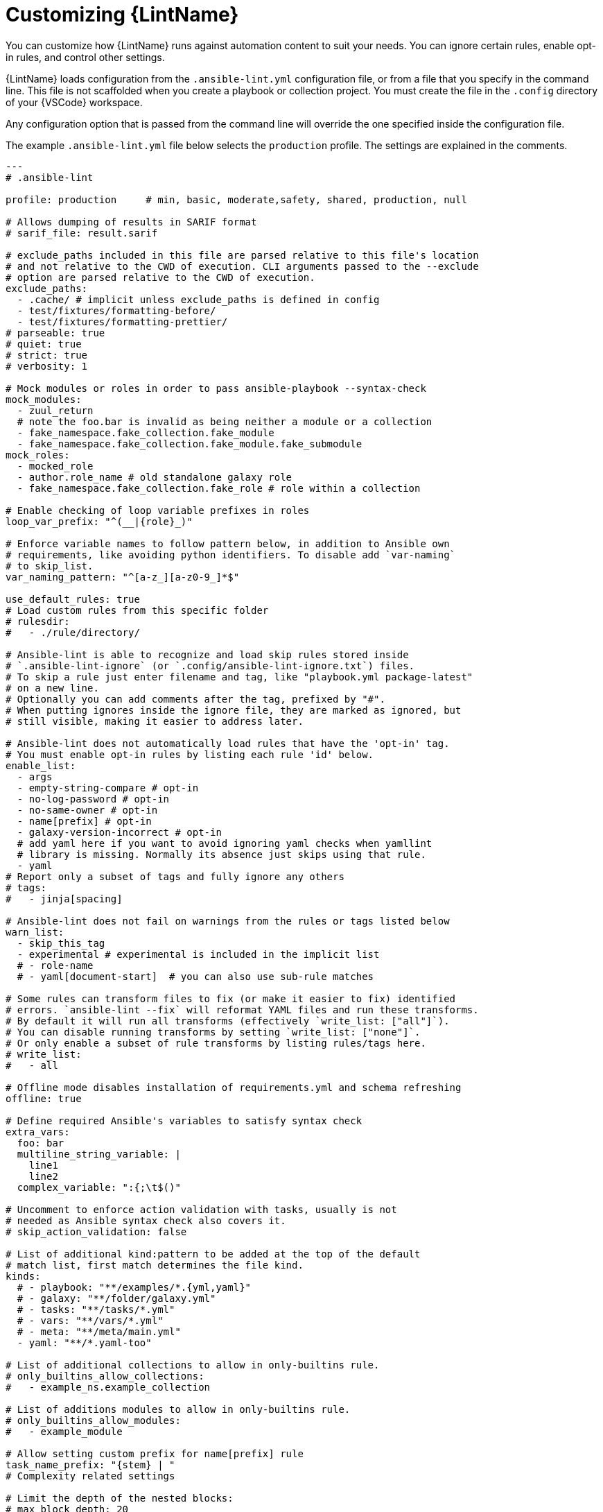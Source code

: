 [id="devtools-ansible-lint-customize_{context}"]
:_mod-docs-content-type: PROCEDURE

= Customizing {LintName}

You can customize how {LintName} runs against automation content to suit your needs.
You can ignore certain rules, enable opt-in rules, and control other settings.

{LintName} loads configuration from the `.ansible-lint.yml` configuration file, or from a file that you specify in the command line.
This file is not scaffolded when you create a playbook or collection project.
You must create the file in the `.config` directory of your {VSCode} workspace.

Any configuration option that is passed from the command line will override the one specified inside the configuration file.

The example `.ansible-lint.yml` file below selects the `production` profile.
The settings are explained in the comments.

----
---
# .ansible-lint

profile: production     # min, basic, moderate,safety, shared, production, null

# Allows dumping of results in SARIF format
# sarif_file: result.sarif

# exclude_paths included in this file are parsed relative to this file's location
# and not relative to the CWD of execution. CLI arguments passed to the --exclude
# option are parsed relative to the CWD of execution.
exclude_paths:
  - .cache/ # implicit unless exclude_paths is defined in config
  - test/fixtures/formatting-before/
  - test/fixtures/formatting-prettier/
# parseable: true
# quiet: true
# strict: true
# verbosity: 1

# Mock modules or roles in order to pass ansible-playbook --syntax-check
mock_modules:
  - zuul_return
  # note the foo.bar is invalid as being neither a module or a collection
  - fake_namespace.fake_collection.fake_module
  - fake_namespace.fake_collection.fake_module.fake_submodule
mock_roles:
  - mocked_role
  - author.role_name # old standalone galaxy role
  - fake_namespace.fake_collection.fake_role # role within a collection

# Enable checking of loop variable prefixes in roles
loop_var_prefix: "^(__|{role}_)"

# Enforce variable names to follow pattern below, in addition to Ansible own
# requirements, like avoiding python identifiers. To disable add `var-naming`
# to skip_list.
var_naming_pattern: "^[a-z_][a-z0-9_]*$"

use_default_rules: true
# Load custom rules from this specific folder
# rulesdir:
#   - ./rule/directory/

# Ansible-lint is able to recognize and load skip rules stored inside
# `.ansible-lint-ignore` (or `.config/ansible-lint-ignore.txt`) files.
# To skip a rule just enter filename and tag, like "playbook.yml package-latest"
# on a new line.
# Optionally you can add comments after the tag, prefixed by "#". 
# When putting ignores inside the ignore file, they are marked as ignored, but
# still visible, making it easier to address later.

# Ansible-lint does not automatically load rules that have the 'opt-in' tag.
# You must enable opt-in rules by listing each rule 'id' below.
enable_list:
  - args
  - empty-string-compare # opt-in
  - no-log-password # opt-in
  - no-same-owner # opt-in
  - name[prefix] # opt-in
  - galaxy-version-incorrect # opt-in
  # add yaml here if you want to avoid ignoring yaml checks when yamllint
  # library is missing. Normally its absence just skips using that rule.
  - yaml
# Report only a subset of tags and fully ignore any others
# tags:
#   - jinja[spacing]

# Ansible-lint does not fail on warnings from the rules or tags listed below
warn_list:
  - skip_this_tag
  - experimental # experimental is included in the implicit list
  # - role-name
  # - yaml[document-start]  # you can also use sub-rule matches

# Some rules can transform files to fix (or make it easier to fix) identified
# errors. `ansible-lint --fix` will reformat YAML files and run these transforms.
# By default it will run all transforms (effectively `write_list: ["all"]`).
# You can disable running transforms by setting `write_list: ["none"]`.
# Or only enable a subset of rule transforms by listing rules/tags here.
# write_list:
#   - all

# Offline mode disables installation of requirements.yml and schema refreshing
offline: true

# Define required Ansible's variables to satisfy syntax check
extra_vars:
  foo: bar
  multiline_string_variable: |
    line1
    line2
  complex_variable: ":{;\t$()"

# Uncomment to enforce action validation with tasks, usually is not
# needed as Ansible syntax check also covers it.
# skip_action_validation: false

# List of additional kind:pattern to be added at the top of the default
# match list, first match determines the file kind.
kinds:
  # - playbook: "**/examples/*.{yml,yaml}"
  # - galaxy: "**/folder/galaxy.yml"
  # - tasks: "**/tasks/*.yml"
  # - vars: "**/vars/*.yml"
  # - meta: "**/meta/main.yml"
  - yaml: "**/*.yaml-too"

# List of additional collections to allow in only-builtins rule.
# only_builtins_allow_collections:
#   - example_ns.example_collection

# List of additions modules to allow in only-builtins rule.
# only_builtins_allow_modules:
#   - example_module

# Allow setting custom prefix for name[prefix] rule
task_name_prefix: "{stem} | "
# Complexity related settings

# Limit the depth of the nested blocks:
# max_block_depth: 20
----

The following example `.ansible-lint.yml` file excludes the comments.
It selects the `production` profile and enables fixing of files.

----
---
profile: 'production'

loop_var_prefix: '^(__|{role}_)'
var_naming_pattern: '^[a-z_][a-z0-9_]*$'
use_default_rules: true
offline: true
skip_action_validation: false

kinds:
  - tasks: 'tasks/*.{yml,yaml}'
  - vars: 'vars/*.{yml,yaml}'
  - vars: 'defaults/*.{yml,yaml}'
  - meta: 'meta/main.{yml,yaml}'
  - yaml: '.ansible-lint'
  - yaml: '.github/workflows/*.{yml,yaml}'
  - yaml: '.pre-commit-config.yaml'
  - yaml: '.yamllint'
  - yaml: 'collections/requirements.yml'

task_name_prefix: '{stem} | '

exclude_paths:
  - '.git/'
  - 'files/'

max_block_depth: 20
skip_list: []
warn_list:
  - 'experimental'
write_list:
  - 'all'
----

To specify a custom configuration file instead of the default file when running {LintCmd}, use the `-c <filename>` flag followed by the filename:

----
ansible-lint -c <path/to/custom_lint_configuration_file.yml>
----

